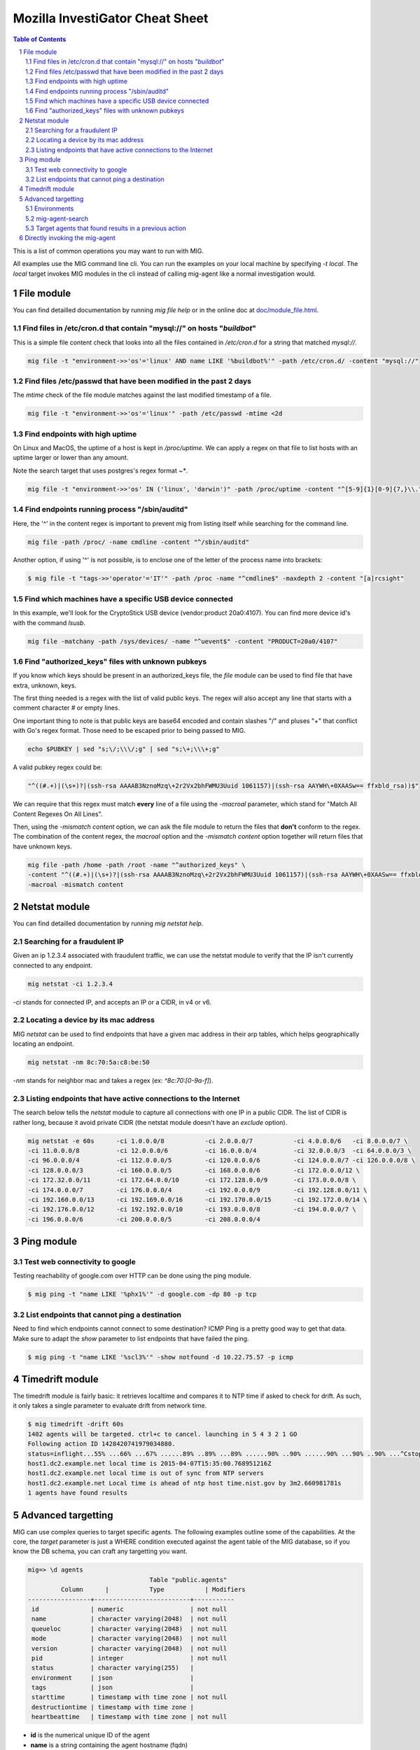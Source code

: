 ================================
Mozilla InvestiGator Cheat Sheet
================================

.. sectnum::
.. contents:: Table of Contents

This is a list of common operations you may want to run with MIG.

All examples use the MIG command line cli. You can run the examples on your
local machine by specifying `-t local`. The `local` target invokes MIG modules
in the cli instead of calling mig-agent like a normal investigation would.

File module
-----------

You can find detailled documentation by running `mig file help` or in the
online doc at `doc/module_file.html`_.

.. _`doc/module_file.html`: http://mig.mozilla.org/doc/module_file.html

Find files in /etc/cron.d that contain "mysql://" on hosts "*buildbot*"
~~~~~~~~~~~~~~~~~~~~~~~~~~~~~~~~~~~~~~~~~~~~~~~~~~~~~~~~~~~~~~~~~~~~~~~

This is a simple file content check that looks into all the files contained in
`/etc/cron.d` for a string that matched `mysql://`.

.. code:: bash

    mig file -t "environment->>'os'='linux' AND name LIKE '%buildbot%'" -path /etc/cron.d/ -content "mysql://"

Find files /etc/passwd that have been modified in the past 2 days
~~~~~~~~~~~~~~~~~~~~~~~~~~~~~~~~~~~~~~~~~~~~~~~~~~~~~~~~~~~~~~~~~

The `mtime` check of the file module matches against the last modified
timestamp of a file.

.. code:: bash

    mig file -t "environment->>'os'='linux'" -path /etc/passwd -mtime <2d

Find endpoints with high uptime
~~~~~~~~~~~~~~~~~~~~~~~~~~~~~~~

On Linux and MacOS, the uptime of a host is kept in `/proc/uptime`. We can
apply a regex on that file to list hosts with an uptime larger or lower than
any amount.

Note the search target that uses postgres's regex format `~*`.

.. code:: bash

    mig file -t "environment->>'os' IN ('linux', 'darwin')" -path /proc/uptime -content "^[5-9]{1}[0-9]{7,}\\."

Find endpoints running process "/sbin/auditd"
~~~~~~~~~~~~~~~~~~~~~~~~~~~~~~~~~~~~~~~~~~~~~

Here, the '^' in the content regex is important to prevent mig from listing
itself while searching for the command line.

.. code:: bash

    mig file -path /proc/ -name cmdline -content "^/sbin/auditd"

Another option, if using '^' is not possible, is to enclose one of the letter
of the process name into brackets:

.. code:: bash

	$ mig file -t "tags->>'operator'='IT'" -path /proc -name "^cmdline$" -maxdepth 2 -content "[a]rcsight"

Find which machines have a specific USB device connected
~~~~~~~~~~~~~~~~~~~~~~~~~~~~~~~~~~~~~~~~~~~~~~~~~~~~~~~~

In this example, we'll look for the CryptoStick USB device (vendor:product 20a0:4107).
You can find more device id's with the command `lsusb`.

.. code:: bash

	mig file -matchany -path /sys/devices/ -name "^uevent$" -content "PRODUCT=20a0/4107"

Find "authorized_keys" files with unknown pubkeys
~~~~~~~~~~~~~~~~~~~~~~~~~~~~~~~~~~~~~~~~~~~~~~~~~

If you know which keys should be present in an authorized_keys file, the `file`
module can be used to find file that have extra, unknown, keys.

The first thing needed is a regex with the list of valid public keys. The regex
will also accept any line that starts with a comment character `#` or empty
lines.

One important thing to note is that public keys are base64 encoded and contain
slashes "/" and pluses "+" that conflict with Go's regex format. Those need to
be escaped prior to being passed to MIG.

.. code:: bash

	echo $PUBKEY | sed "s;\/;\\\/;g" | sed "s;\+;\\\+;g"

A valid pubkey regex could be:

.. code:: bash

	"^((#.+)|(\s+)?|(ssh-rsa AAAAB3NznoMzq\+2r2Vx2bhFWMU3Uuid 1061157)|(ssh-rsa AAYWH\+0XAASw== ffxbld_rsa))$"

We can require that this regex must match **every** line of a file using the
`-macroal` parameter, which stand for "Match All Content Regexes On All Lines".

Then, using the `-mismatch content` option, we can ask the file module to return
the files that **don't** conform to the regex. The combination of the content
regex, the `macroal` option and the `-mismatch content` option together will
return files that have unknown keys.

.. code:: bash

	mig file -path /home -path /root -name "^authorized_keys" \
	-content "^((#.+)|(\s+)?|(ssh-rsa AAAAB3NznoMzq\+2r2Vx2bhFWMU3Uuid 1061157)|(ssh-rsa AAYWH\+0XAASw== ffxbld_rsa))$" \
	-macroal -mismatch content

Netstat module
--------------

You can find detailled documentation by running `mig netstat help`.

Searching for a fraudulent IP
~~~~~~~~~~~~~~~~~~~~~~~~~~~~~

Given an ip 1.2.3.4 associated with fraudulent traffic, we can use the netstat
module to verify that the IP isn't currently connected to any endpoint.

.. code:: bash

	mig netstat -ci 1.2.3.4

`-ci` stands for connected IP, and accepts an IP or a CIDR, in v4 or v6.

Locating a device by its mac address
~~~~~~~~~~~~~~~~~~~~~~~~~~~~~~~~~~~~

MIG `netstat` can be used to find endpoints that have a given mac address in
their arp tables, which helps geographically locating an endpoint.

.. code:: bash

	mig netstat -nm 8c:70:5a:c8:be:50

`-nm` stands for neighbor mac and takes a regex (ex: `^8c:70:[0-9a-f]`).

Listing endpoints that have active connections to the Internet
~~~~~~~~~~~~~~~~~~~~~~~~~~~~~~~~~~~~~~~~~~~~~~~~~~~~~~~~~~~~~~

The search below tells the `netstat` module to capture all connections with one
IP in a public CIDR. The list of CIDR is rather long, because it avoid private
CIDR (the netstat module doesn't have an `exclude` option).

.. code:: bash

	mig netstat -e 60s	-ci 1.0.0.0/8		-ci 2.0.0.0/7		-ci 4.0.0.0/6	-ci 8.0.0.0/7 \
	-ci 11.0.0.0/8		-ci 12.0.0.0/6		-ci 16.0.0.0/4		-ci 32.0.0.0/3	-ci 64.0.0.0/3 \
	-ci 96.0.0.0/4		-ci 112.0.0.0/5		-ci 120.0.0.0/6		-ci 124.0.0.0/7	-ci 126.0.0.0/8 \
	-ci 128.0.0.0/3		-ci 160.0.0.0/5		-ci 168.0.0.0/6		-ci 172.0.0.0/12 \
	-ci 172.32.0.0/11	-ci 172.64.0.0/10	-ci 172.128.0.0/9	-ci 173.0.0.0/8 \
	-ci 174.0.0.0/7		-ci 176.0.0.0/4		-ci 192.0.0.0/9		-ci 192.128.0.0/11 \
	-ci 192.160.0.0/13	-ci 192.169.0.0/16	-ci 192.170.0.0/15	-ci 192.172.0.0/14 \
	-ci 192.176.0.0/12	-ci 192.192.0.0/10	-ci 193.0.0.0/8		-ci 194.0.0.0/7 \
	-ci 196.0.0.0/6		-ci 200.0.0.0/5		-ci 208.0.0.0/4

Ping module
-----------

Test web connectivity to google
~~~~~~~~~~~~~~~~~~~~~~~~~~~~~~~

Testing reachability of google.com over HTTP can be done using the ping module.

.. code:: bash

	$ mig ping -t "name LIKE '%phx1%'" -d google.com -dp 80 -p tcp

List endpoints that cannot ping a destination
~~~~~~~~~~~~~~~~~~~~~~~~~~~~~~~~~~~~~~~~~~~~~

Need to find which endpoints cannot connect to some destination? ICMP Ping is a
pretty good way to get that data. Make sure to adapt the `show` parameter to
list endpoints that have failed the ping.

.. code:: bash

	$ mig ping -t "name LIKE '%scl3%'" -show notfound -d 10.22.75.57 -p icmp

Timedrift module
----------------

The timedrift module is fairly basic: it retrieves localtime and compares it to
NTP time if asked to check for drift. As such, it only takes a single parameter
to evaluate drift from network time.

.. code:: bash

	$ mig timedrift -drift 60s
	1402 agents will be targeted. ctrl+c to cancel. launching in 5 4 3 2 1 GO
	Following action ID 1428420741979034880.
	status=inflight...55% ...66% ...67% ......89% ..89% ...89% ......90% ..90% ......90% ...90% ..90% ...^Cstop following action. agents may still be running. printing available results:
	host1.dc2.example.net local time is 2015-04-07T15:35:00.768951216Z
	host1.dc2.example.net local time is out of sync from NTP servers
	host1.dc2.example.net Local time is ahead of ntp host time.nist.gov by 3m2.660981781s
	1 agents have found results

Advanced targetting
-------------------

MIG can use complex queries to target specific agents. The following examples
outline some of the capabilities. At the core, the `target` parameter is just a
WHERE condition executed against the agent table of the MIG database, so if you
know the DB schema, you can craft any targetting you want.

.. code::

	mig=> \d agents
					 Table "public.agents"
		 Column      |           Type           | Modifiers 
	-----------------+--------------------------+-----------
	 id              | numeric                  | not null
	 name            | character varying(2048)  | not null
	 queueloc        | character varying(2048)  | not null
	 mode            | character varying(2048)  | not null
	 version         | character varying(2048)  | not null
	 pid             | integer                  | not null
	 status          | character varying(255)   | 
	 environment     | json                     | 
	 tags            | json                     |
	 starttime       | timestamp with time zone | not null
	 destructiontime | timestamp with time zone | 
	 heartbeattime   | timestamp with time zone | not null

* **id** is the numerical unique ID of the agent
* **name** is a string containing the agent hostname (fqdn)
* **queueloc** is the name of the agent queue on rabbitmq
* **mode** is either `daemon` or `checkin` and represents the mode the agent
  runs as
* **version** is the agent version in the form `<YYYY-MM-DD>-<commit hash>`
* **pid** is the PID of the agent's main process
* **status** is one of `online`, `idle` or `offline`
* **environment** is a JSON document that contains information about the
  system the agent runs on. See below.
* **tags** is a JSON document that contains specific tags defined by the MIG
  platform administrator. This can be used to identify the business unit an
  agent runs on, or anything that helps targetting. It need to be defined at
  agent's compile time.
* **starttime**, **heartbeattime** and **destructiontime** are timestamps

Environments
~~~~~~~~~~~~

During startup, the agent retrieves some amount of information about the
host it runs on. That information is stored in the `environment` column
of the agent table, and can be used to target specific agents. Below is a
typical environment set by a Linux agent:

.. code:: json

	{
		"init": "upstart",
		"ident": "Debian testing-updates sid",
		"os": "linux",
		"arch": "amd64",
		"isproxied": false,
		"addresses": [
			"172.21.0.2/20",
			"172.21.0.3/20",
			"fe80::56ee:75ff:fe4b:d625/64",
			"fe80::3602:86ff:fe2b:6fdd/64"
		],
		"publicip": "172.21.0.2"
	}

Using `Postgres's JSON`_ querying support, we can build targets using specific
fields of the environment columns. For example, this is how we target Linux
systems only:

.. _`Postgres's JSON`: http://www.postgresql.org/docs/9.4/static/datatype-json.html

.. code:: bash

	$ mig file -t "environment->>'os'='linux'" ...

mig-agent-search
~~~~~~~~~~~~~~~~

`mig-agent-search` is a small client that lists agents based on a query. It is
useful to test target queries before using them live. You can obtain it via `go
get mig.ninja/mig/client/mig-agent-search`.

.. code:: bash

	$ mig-agent-search "tags->>'operator'='opsec' AND environment->>'os'='linux' AND mode='daemon' AND status='online' AND name like 'mig-api%'"                                                                                  
	name; id; status; version; mode; os; arch; pid; starttime; heartbeattime; operator; ident; publicip; addresses
	"mig-api3.use1.opsec.mozilla.com"; "4892412351434"; "online"; "20150910+3cf667c.prod"; "daemon"; "linux"; "amd64"; "20024"; "2015-09-10T19:00:05Z"; "2015-09-10T21:17:05Z"; "opsec"; "Ubuntu 14.04 trusty"; "52.1.207.252"; "[172.19.1.171/26 fe80::c6d:44ff:fead:edd9/64]"
	"mig-api4.use1.opsec.mozilla.com"; "4892412350962"; "online"; "20150910+3cf667c.prod"; "daemon"; "linux"; "amd64"; "17967"; "2015-09-10T19:00:03Z"; "2015-09-10T21:18:03Z"; "opsec"; "Ubuntu 14.04 trusty"; "52.1.207.252"; "[172.19.1.13/26 fe80::107e:4fff:fe5c:97e5/64]"


Target agents that found results in a previous action
~~~~~~~~~~~~~~~~~~~~~~~~~~~~~~~~~~~~~~~~~~~~~~~~~~~~~

Useful to run a second action on the agents that returned positive results in a
first one. The query is a bit complex because it uses Postgres JSON array
processing.

Given an action with ID 12345 that was run and returned results, we want to run
a new action on the agents that matched action 12345. To do so, use the target
that follows:

.. code:: bash

	mig file -t "id IN ( \
		SELECT agentid FROM commands, json_array_elements(commands.results) AS r \
		WHERE commands.actionid = 12345 AND r#>>'{foundanything}' = 'true')" \
	-path /etc/passwd -content "^spongebob"

The subquery select command results for action 12345 and return the ID of
agents that have at least one `foundanything` set to true. Since command
results are an array, and each entry of the array contains a foundanything
value, the query iterates through each entry of the array using postgres's
`json_array_elements` function.

Directly invoking the mig-agent
-------------------------------

In order to test queries locally, you may want to run them directly against a local agent.
The agent takes input parameters from a JSON action file or alternatively from stdin.

For example, to match a md5 of inside of /usr/bin, you could run:

.. code:: bash

        mig-agent -m file -d <<<
        '{"class":"parameters","parameters":{"searches":{"s1":{"paths":["/usr/bin"],"md5":["cf4eb543a119e87cb112785e2b62ccd0"]}}}}'
        ; echo
